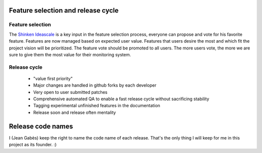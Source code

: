 .. _features_and_release_cycle:



Feature selection and release cycle 
------------------------------------




Feature selection  
~~~~~~~~~~~~~~~~~~~


The `Shinken Ideascale`_ is a key input in the feature selection process, everyone can propose and vote for his favorite feature.
Features are now managed based on expected user value. Features that users desire the most and which fit the project vision will be prioritized. The feature vote should be promoted to all users. The more users vote, the more we are sure to give them the most value for their monitoring system.



Release cycle  
~~~~~~~~~~~~~~~


  * "value first priority"
  * Major changes are handled in github forks by each developer
  * Very open to user submitted patches
  * Comprehensive automated QA to enable a fast release cycle without sacrificing stability
  * Tagging experimental unfinished features in the documentation
  * Release soon and release often mentality



Release code names 
-------------------

I (Jean Gabès) keep the right to name the code name of each release. That's the only thing I will keep for me in this project as its founder. :)

.. _Shinken Ideascale: http://shinken.ideascale.com 
